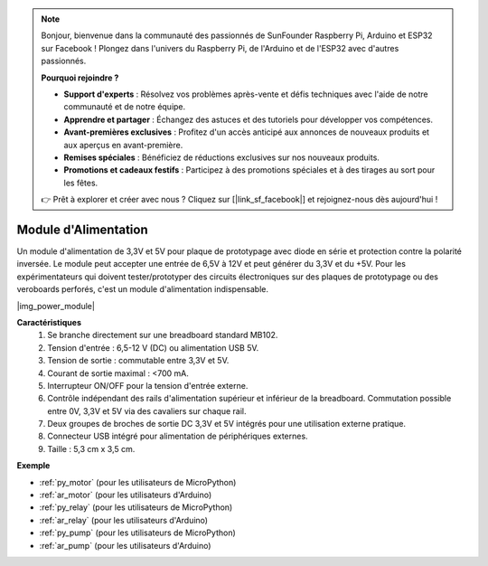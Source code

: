 .. note::

    Bonjour, bienvenue dans la communauté des passionnés de SunFounder Raspberry Pi, Arduino et ESP32 sur Facebook ! Plongez dans l'univers du Raspberry Pi, de l'Arduino et de l'ESP32 avec d'autres passionnés.

    **Pourquoi rejoindre ?**

    - **Support d'experts** : Résolvez vos problèmes après-vente et défis techniques avec l'aide de notre communauté et de notre équipe.
    - **Apprendre et partager** : Échangez des astuces et des tutoriels pour développer vos compétences.
    - **Avant-premières exclusives** : Profitez d'un accès anticipé aux annonces de nouveaux produits et aux aperçus en avant-première.
    - **Remises spéciales** : Bénéficiez de réductions exclusives sur nos nouveaux produits.
    - **Promotions et cadeaux festifs** : Participez à des promotions spéciales et à des tirages au sort pour les fêtes.

    👉 Prêt à explorer et créer avec nous ? Cliquez sur [|link_sf_facebook|] et rejoignez-nous dès aujourd'hui !

.. _cpn_power_module:

Module d'Alimentation
=========================

Un module d'alimentation de 3,3V et 5V pour plaque de prototypage avec diode en série et protection contre la polarité inversée. 
Le module peut accepter une entrée de 6,5V à 12V et peut générer du 3,3V et du +5V. 
Pour les expérimentateurs qui doivent tester/prototyper des circuits électroniques sur des plaques de prototypage ou des veroboards perforés, c'est un module d'alimentation indispensable.

|img_power_module|

**Caractéristiques**
    #. Se branche directement sur une breadboard standard MB102.
    #. Tension d'entrée : 6,5-12 V (DC) ou alimentation USB 5V.
    #. Tension de sortie : commutable entre 3,3V et 5V.
    #. Courant de sortie maximal : <700 mA.
    #. Interrupteur ON/OFF pour la tension d'entrée externe.
    #. Contrôle indépendant des rails d'alimentation supérieur et inférieur de la breadboard. Commutation possible entre 0V, 3,3V et 5V via des cavaliers sur chaque rail.
    #. Deux groupes de broches de sortie DC 3,3V et 5V intégrés pour une utilisation externe pratique.
    #. Connecteur USB intégré pour alimentation de périphériques externes.
    #. Taille : 5,3 cm x 3,5 cm.

**Exemple**

* :ref:`py_motor` (pour les utilisateurs de MicroPython)
* :ref:`ar_motor` (pour les utilisateurs d'Arduino)
* :ref:`py_relay` (pour les utilisateurs de MicroPython)
* :ref:`ar_relay` (pour les utilisateurs d'Arduino)
* :ref:`py_pump` (pour les utilisateurs de MicroPython)
* :ref:`ar_pump` (pour les utilisateurs d'Arduino)
